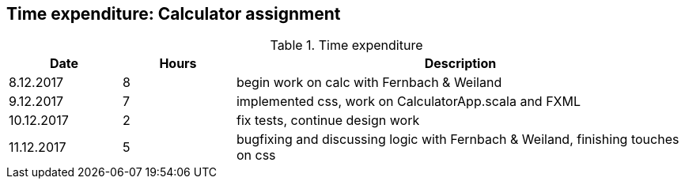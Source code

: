 == Time expenditure: Calculator assignment

[cols="1,1,4", options="header"]
.Time expenditure
|===
| Date
| Hours
| Description

| 8.12.2017
| 8
| begin work on calc with Fernbach & Weiland

| 9.12.2017
| 7
| implemented css, work on CalculatorApp.scala and FXML

| 10.12.2017
| 2
| fix tests, continue design work

| 11.12.2017
| 5
| bugfixing and discussing logic with Fernbach & Weiland, finishing touches on css

|===